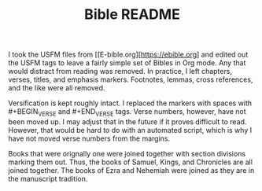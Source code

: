 #+TITLE: Bible README

I took the USFM files from [[E-bible.org][https://ebible.org] and edited out the USFM tags to leave a fairly simple set of Bibles in Org mode. Any that would distract from reading was removed. In practice, I left chapters, verses, titles, and emphasis markers. Footnotes, lemmas, cross references, and the like were all removed.

Versification is kept roughly intact. I replaced the \qN markers with spaces with #+BEGIN_VERSE and #+END_VERSE tags. Verse numbers, however, have not been moved up. I may adjust that in the future if it proves difficult to read. However, that would be hard to do with an automated script, which is why I have not moved verse numbers from the margins.

Books that were orignally one were joined together with section divisions marking them out. Thus, the books of Samuel, Kings, and Chronicles are all joined together. The books of Ezra and Nehemiah were joined as they are in the manuscript tradition.
